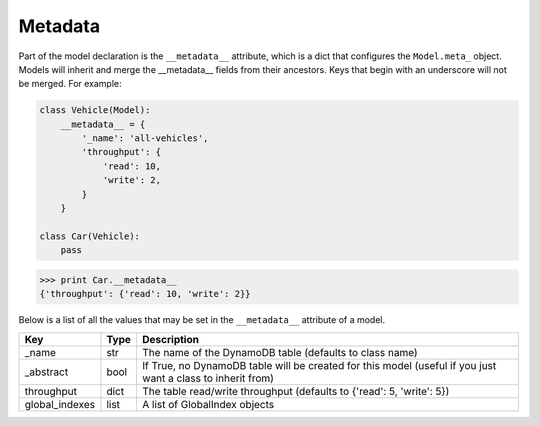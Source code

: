 .. _metadata:

Metadata
========

Part of the model declaration is the ``__metadata__`` attribute, which is a
dict that configures the ``Model.meta_`` object. Models will inherit and merge
the __metadata__ fields from their ancestors. Keys that begin with an
underscore will not be merged. For example:

.. code-block:: python

    class Vehicle(Model):
        __metadata__ = {
            '_name': 'all-vehicles',
            'throughput': {
                'read': 10,
                'write': 2,
            }
        }

    class Car(Vehicle):
        pass

.. code-block:: python

    >>> print Car.__metadata__
    {'throughput': {'read': 10, 'write': 2}}

Below is a list of all the values that may be set in the ``__metadata__``
attribute of a model.

==============  =======  ===========
Key             Type     Description
==============  =======  ===========
_name           str      The name of the DynamoDB table (defaults to class name)
_abstract       bool     If True, no DynamoDB table will be created for this model (useful if you just want a class to inherit from)
throughput      dict     The table read/write throughput (defaults to {'read': 5, 'write': 5})
global_indexes  list     A list of GlobalIndex objects
==============  =======  ===========
